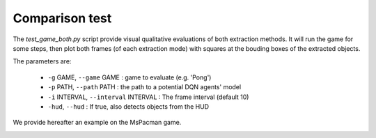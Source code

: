 Comparison test
===============

The `test_game_both.py` script provide visual qualitative evaluations of both extraction methods.
It will run the game for some steps, then plot both frames (of each extraction mode) with squares at the bouding boxes of the extracted objects.

The parameters are:

 * ``-g`` GAME, ``--game`` GAME : game to evaluate (e.g. 'Pong')
 * ``-p`` PATH, ``--path`` PATH : the path to a potential DQN agents' model 
 * ``-i`` INTERVAL, ``--interval`` INTERVAL : The frame interval (default 10)
 * ``-hud``, ``--hud`` : If true, also detects objects from the HUD

We provide hereafter an example on the MsPacman game.

|comparison|

.. |comparison| image:: ../_static/comparison.png
  :width: 600
  :alt: A picture of the vision extraction method on Pong.
